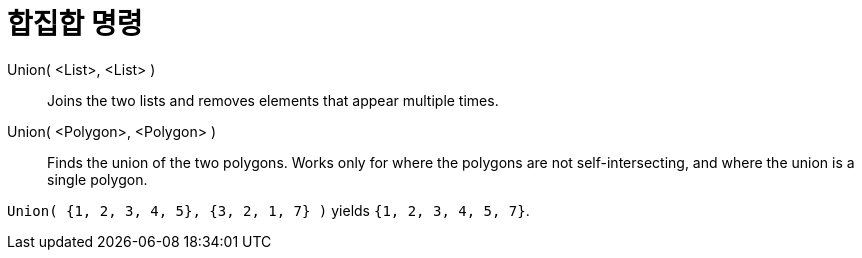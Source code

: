 = 합집합 명령
:page-en: commands/Union
ifdef::env-github[:imagesdir: /ko/modules/ROOT/assets/images]

Union( <List>, <List> )::
  Joins the two lists and removes elements that appear multiple times.
Union( <Polygon>, <Polygon> )::
  Finds the union of the two polygons. Works only for where the polygons are not self-intersecting, and where the union
  is a single polygon.

[EXAMPLE]
====

`++Union( {1, 2, 3, 4, 5}, {3, 2, 1, 7} )++` yields `++{1, 2, 3, 4, 5, 7}++`.

====
